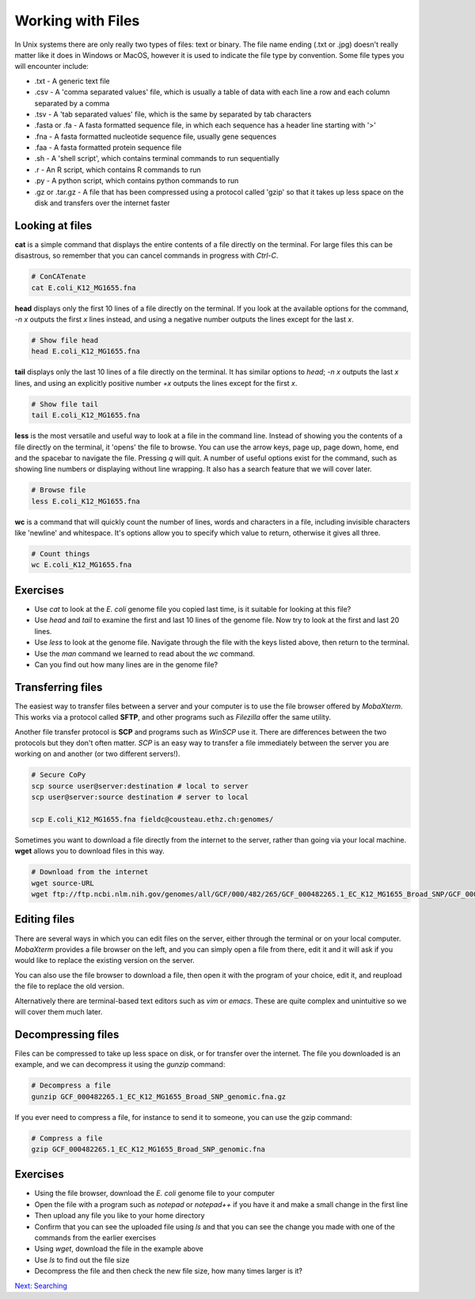 Working with Files
==================

In Unix systems there are only really two types of files: text or binary. The file name ending (.txt or .jpg) doesn't really matter like it does in Windows or MacOS, however it is used to indicate the file type by convention. Some file types you will encounter include:

* .txt - A generic text file
* .csv - A 'comma separated values' file, which is usually a table of data with each line a row and each column separated by a comma
* .tsv - A 'tab separated values' file, which is the same by separated by tab characters
* .fasta or .fa - A fasta formatted sequence file, in which each sequence has a header line starting with '>'
* .fna - A fasta formatted nucleotide sequence file, usually gene sequences
* .faa - A fasta formatted protein sequence file
* .sh - A 'shell script', which contains terminal commands to run sequentially
* .r - An R script, which contains R commands to run
* .py - A python script, which contains python commands to run
* .gz or .tar.gz - A file that has been compressed using a protocol called 'gzip' so that it takes up less space on the disk and transfers over the internet faster


Looking at files
----------------

**cat** is a simple command that displays the entire contents of a file directly on the terminal. For large files this can be disastrous, so remember that you can cancel commands in progress with *Ctrl-C*.

.. code-block:: bash

    # ConCATenate
    cat E.coli_K12_MG1655.fna

**head** displays only the first 10 lines of a file directly on the terminal. If you look at the available options for the command, *-n x* outputs the first *x* lines instead, and using a negative number outputs the lines except for the last *x*.

.. code-block:: bash

    # Show file head
    head E.coli_K12_MG1655.fna

**tail** displays only the last 10 lines of a file directly on the terminal. It has similar options to *head*; *-n x* outputs the last *x* lines, and using an explicitly positive number *+x* outputs the lines except for the first *x*.

.. code-block:: bash

    # Show file tail
    tail E.coli_K12_MG1655.fna

**less** is the most versatile and useful way to look at a file in the command line. Instead of showing you the contents of a file directly on the terminal, it 'opens' the file to browse. You can use the arrow keys, page up, page down, home, end and the spacebar to navigate the file. Pressing *q* will quit. A number of useful options exist for the command, such as showing line numbers or displaying without line wrapping. It also has a search feature that we will cover later.

.. code-block:: bash

    # Browse file
    less E.coli_K12_MG1655.fna

**wc** is a command that will quickly count the number of lines, words and characters in a file, including invisible characters like 'newline' and whitespace. It's options allow you to specify which value to return, otherwise it gives all three.

.. code-block:: bash

    # Count things
    wc E.coli_K12_MG1655.fna

Exercises
---------

* Use *cat* to look at the *E. coli* genome file you copied last time, is it suitable for looking at this file?
* Use *head* and *tail* to examine the first and last 10 lines of the genome file. Now try to look at the first and last 20 lines.
* Use *less* to look at the genome file. Navigate through the file with the keys listed above, then return to the terminal.
* Use the *man* command we learned to read about the *wc* command.
* Can you find out how many lines are in the genome file?

.. hidden-code-block:: bash

    # Look at the first 20 lines
    head -n 20 E.coli_K12_MG1655.fna

    # Look at the last 20 lines
    tail -n 20 E.coli_K12_MG1655.fna

    # Count the number of lines in the file
    wc -l E.coli_K12_MG1655.fna

Transferring files
------------------

The easiest way to transfer files between a server and your computer is to use the file browser offered by *MobaXterm*. This works via a protocol called **SFTP**, and other programs such as *Filezilla* offer the same utility.

.. image:: images/sftp.png
    :align: center

Another file transfer protocol is **SCP** and programs such as *WinSCP* use it. There are differences between the two protocols but they don't often matter. *SCP* is an easy way to transfer a file immediately between the server you are working on and another (or two different servers!).

.. code-block:: bash

    # Secure CoPy
    scp source user@server:destination # local to server
    scp user@server:source destination # server to local

    scp E.coli_K12_MG1655.fna fieldc@cousteau.ethz.ch:genomes/

Sometimes you want to download a file directly from the internet to the server, rather than going via your local machine. **wget** allows you to download files in this way.

.. code-block:: bash

    # Download from the internet
    wget source-URL
    wget ftp://ftp.ncbi.nlm.nih.gov/genomes/all/GCF/000/482/265/GCF_000482265.1_EC_K12_MG1655_Broad_SNP/GCF_000482265.1_EC_K12_MG1655_Broad_SNP_genomic.fna.gz

Editing files
-------------

There are several ways in which you can edit files on the server, either through the terminal or on your local computer. *MobaXterm* provides a file browser on the left, and you can simply open a file from there, edit it and it will ask if you would like to replace the existing version on the server.

You can also use the file browser to download a file, then open it with the program of your choice, edit it, and reupload the file to replace the old version.

Alternatively there are terminal-based text editors such as *vim* or *emacs*. These are quite complex and unintuitive so we will cover them much later.

Decompressing files
-------------------

Files can be compressed to take up less space on disk, or for transfer over the internet. The file you downloaded is an example, and we can decompress it using the *gunzip* command:

.. code-block:: bash

    # Decompress a file
    gunzip GCF_000482265.1_EC_K12_MG1655_Broad_SNP_genomic.fna.gz

If you ever need to compress a file, for instance to send it to someone, you can use the gzip command:

.. code-block:: bash

    # Compress a file
    gzip GCF_000482265.1_EC_K12_MG1655_Broad_SNP_genomic.fna

Exercises
---------

* Using the file browser, download the *E. coli* genome file to your computer
* Open the file with a program such as *notepad* or *notepad++* if you have it and make a small change in the first line
* Then upload any file you like to your home directory
* Confirm that you can see the uploaded file using *ls* and that you can see the change you made with one of the commands from the earlier exercises
* Using *wget*, download the file in the example above
* Use *ls* to find out the file size
* Decompress the file and then check the new file size, how many times larger is it?

.. hidden-code-block:: bash

    # Make sure I am in my home directory
    cd ~

    # Check the file I uploaded
    ls
    less E.coli_K12_MG1655.fna

    # Download the file and check the size
    wget ftp://ftp.ncbi.nlm.nih.gov/genomes/all/GCF/000/482/265/GCF_000482265.1_EC_K12_MG1655_Broad_SNP/GCF_000482265.1_EC_K12_MG1655_Broad_SNP_genomic.fna.gz
    ls -lh

    # Decompress it and check the size again
    gunzip GCF_000482265.1_EC_K12_MG1655_Broad_SNP_genomic.fna.gz
    ls -lh

.. container:: nextlink

    `Next: Searching <2.2_Searching.html>`_


